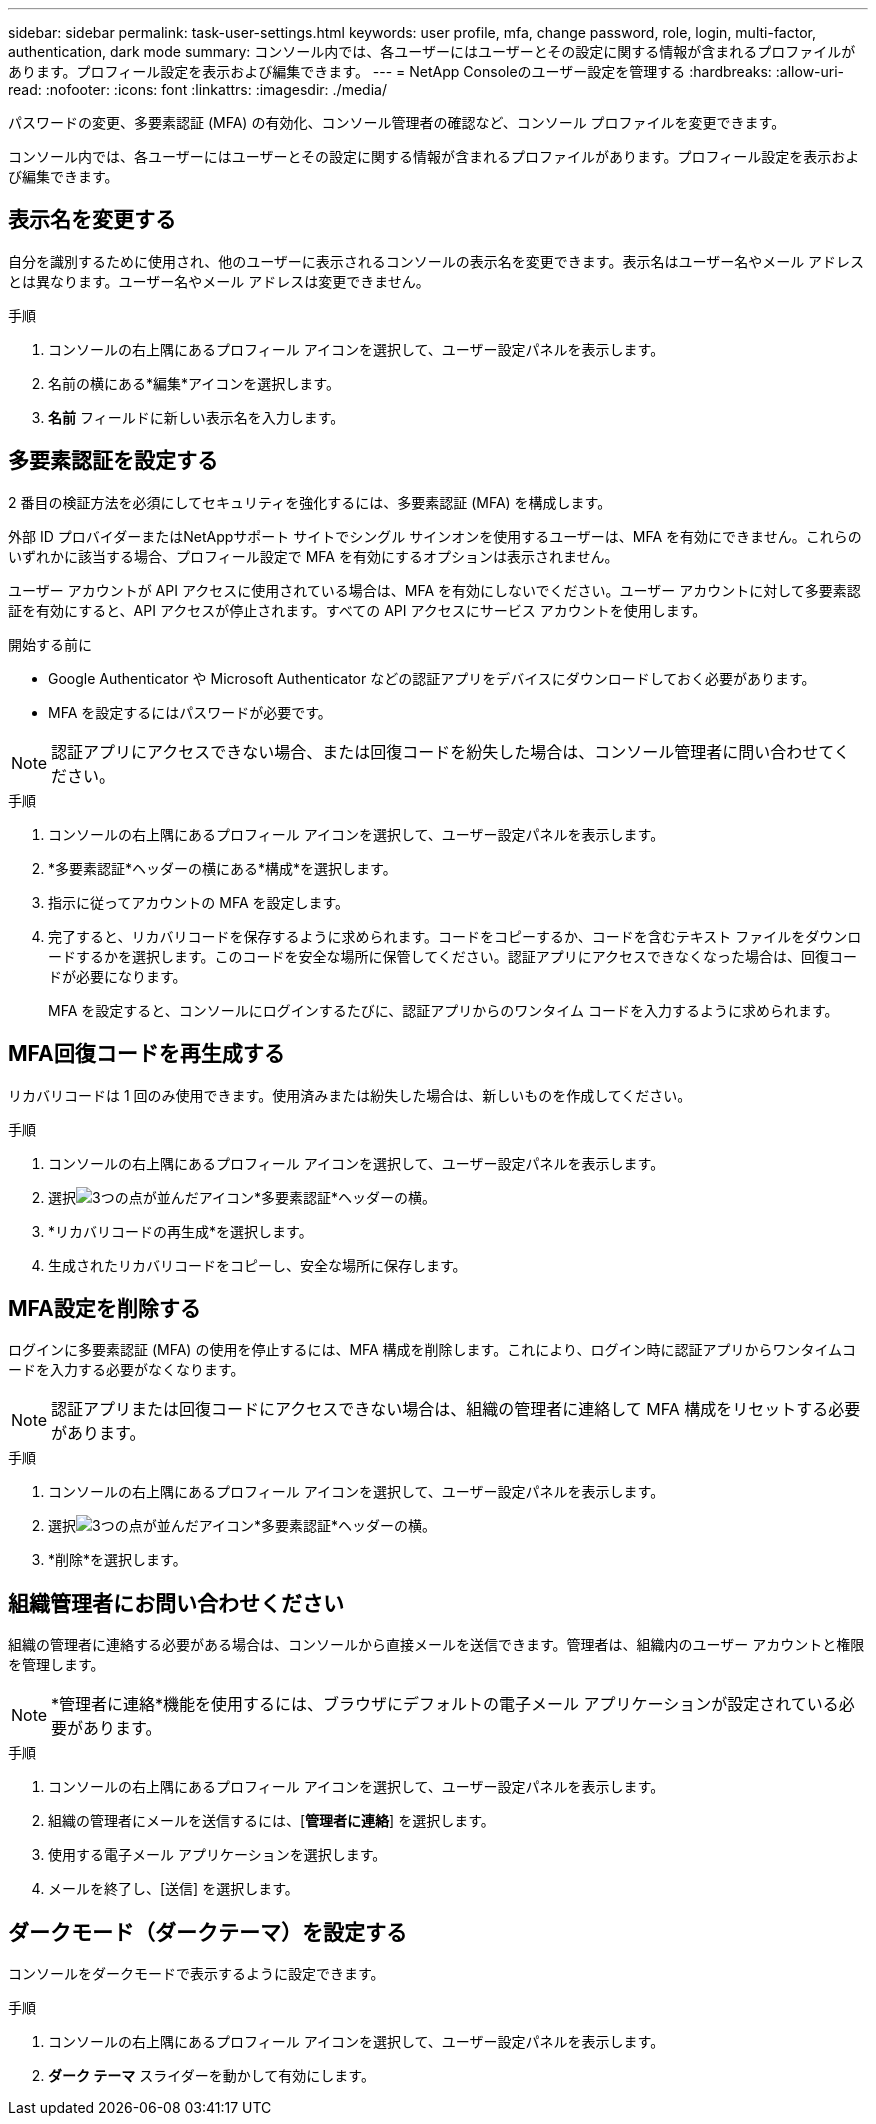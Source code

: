 ---
sidebar: sidebar 
permalink: task-user-settings.html 
keywords: user profile, mfa, change password, role, login, multi-factor, authentication, dark mode 
summary: コンソール内では、各ユーザーにはユーザーとその設定に関する情報が含まれるプロファイルがあります。プロフィール設定を表示および編集できます。 
---
= NetApp Consoleのユーザー設定を管理する
:hardbreaks:
:allow-uri-read: 
:nofooter: 
:icons: font
:linkattrs: 
:imagesdir: ./media/


[role="lead"]
パスワードの変更、多要素認証 (MFA) の有効化、コンソール管理者の確認など、コンソール プロファイルを変更できます。

コンソール内では、各ユーザーにはユーザーとその設定に関する情報が含まれるプロファイルがあります。プロフィール設定を表示および編集できます。



== 表示名を変更する

自分を識別するために使用され、他のユーザーに表示されるコンソールの表示名を変更できます。表示名はユーザー名やメール アドレスとは異なります。ユーザー名やメール アドレスは変更できません。

.手順
. コンソールの右上隅にあるプロフィール アイコンを選択して、ユーザー設定パネルを表示します。
. 名前の横にある*編集*アイコンを選択します。
. *名前* フィールドに新しい表示名を入力します。




== 多要素認証を設定する

2 番目の検証方法を必須にしてセキュリティを強化するには、多要素認証 (MFA) を構成します。

外部 ID プロバイダーまたはNetAppサポート サイトでシングル サインオンを使用するユーザーは、MFA を有効にできません。これらのいずれかに該当する場合、プロフィール設定で MFA を有効にするオプションは表示されません。

ユーザー アカウントが API アクセスに使用されている場合は、MFA を有効にしないでください。ユーザー アカウントに対して多要素認証を有効にすると、API アクセスが停止されます。すべての API アクセスにサービス アカウントを使用します。

.開始する前に
* Google Authenticator や Microsoft Authenticator などの認証アプリをデバイスにダウンロードしておく必要があります。
* MFA を設定するにはパスワードが必要です。



NOTE: 認証アプリにアクセスできない場合、または回復コードを紛失した場合は、コンソール管理者に問い合わせてください。

.手順
. コンソールの右上隅にあるプロフィール アイコンを選択して、ユーザー設定パネルを表示します。
. *多要素認証*ヘッダーの横にある*構成*を選択します。
. 指示に従ってアカウントの MFA を設定します。
. 完了すると、リカバリコードを保存するように求められます。コードをコピーするか、コードを含むテキスト ファイルをダウンロードするかを選択します。このコードを安全な場所に保管してください。認証アプリにアクセスできなくなった場合は、回復コードが必要になります。
+
MFA を設定すると、コンソールにログインするたびに、認証アプリからのワンタイム コードを入力するように求められます。





== MFA回復コードを再生成する

リカバリコードは 1 回のみ使用できます。使用済みまたは紛失した場合は、新しいものを作成してください。

.手順
. コンソールの右上隅にあるプロフィール アイコンを選択して、ユーザー設定パネルを表示します。
. 選択image:icon-action.png["3つの点が並んだアイコン"]*多要素認証*ヘッダーの横。
. *リカバリコードの再生成*を選択します。
. 生成されたリカバリコードをコピーし、安全な場所に保存します。




== MFA設定を削除する

ログインに多要素認証 (MFA) の使用を停止するには、MFA 構成を削除します。これにより、ログイン時に認証アプリからワンタイムコードを入力する必要がなくなります。


NOTE: 認証アプリまたは回復コードにアクセスできない場合は、組織の管理者に連絡して MFA 構成をリセットする必要があります。

.手順
. コンソールの右上隅にあるプロフィール アイコンを選択して、ユーザー設定パネルを表示します。
. 選択image:icon-action.png["3つの点が並んだアイコン"]*多要素認証*ヘッダーの横。
. *削除*を選択します。




== 組織管理者にお問い合わせください

組織の管理者に連絡する必要がある場合は、コンソールから直接メールを送信できます。管理者は、組織内のユーザー アカウントと権限を管理します。


NOTE: *管理者に連絡*機能を使用するには、ブラウザにデフォルトの電子メール アプリケーションが設定されている必要があります。

.手順
. コンソールの右上隅にあるプロフィール アイコンを選択して、ユーザー設定パネルを表示します。
. 組織の管理者にメールを送信するには、[*管理者に連絡*] を選択します。
. 使用する電子メール アプリケーションを選択します。
. メールを終了し、[送信] を選択します。




== ダークモード（ダークテーマ）を設定する

コンソールをダークモードで表示するように設定できます。

.手順
. コンソールの右上隅にあるプロフィール アイコンを選択して、ユーザー設定パネルを表示します。
. *ダーク テーマ* スライダーを動かして有効にします。

